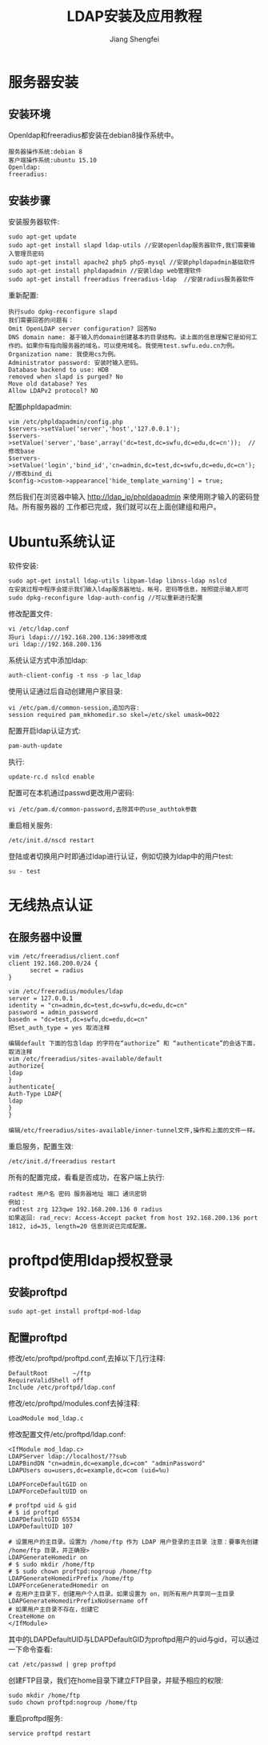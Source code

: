 #+TITLE:   LDAP安装及应用教程 
#+AUTHOR:   Jiang Shengfei
#+EMAIL:    1597294467@qq.com 
#+LANGUAGE:  cn
#+OPTIONS:   H:3 num:t toc:2 \n:nil @:t ::t |:t ^:nil -:t f:t *:t <:t
#+OPTIONS:   TeX:t LaTeX:t skip:nil d:nil todo:t pri:nil tags:not-in-toc
#+INFOJS_OPT: view:plain toc:t ltoc:t mouse:underline buttons:0 path:https://github.com/JiangShengfei/linux/blob/master/org-info-js/org-info.js
#+STYLE: <link rel="stylesheet" type"text/css" href="https://github.com/JiangShengfei/linux/blob/master/org-info-js/org-manual.css" />
#+STYLE: <style>body {font-size:14pt} code {font-weight:bold;font-size:100%; color:darkblue}</style>
#+EXPORT_SELECT_TAGS: export
#+EXPORT_EXCLUDE_TAGS: noexport
#+LINK_UP:   
#+LINK_HOME: 
#+XSLT: 
# (setq org-export-html-use-infojs nil)
# (setq org-export-html-style nil)

* 服务器安装
** 安装环境
   Openldap和freeradius都安装在debian8操作系统中。
   : 服务器操作系统:debian 8
   : 客户端操作系统:ubuntu 15.10
   : Openldap:
   : freeradius:
** 安装步骤
   安装服务器软件:
   : sudo apt-get update
   : sudo apt-get install slapd ldap-utils //安装openldap服务器软件,我们需要输入管理员密码
   : sudo apt-get install apache2 php5 php5-mysql //安装phpldapadmin基础软件
   : sudo apt-get install phpldapadmin //安装ldap web管理软件
   : sudo apt-get install freeradius freeradius-ldap  //安装radius服务器软件
   重新配置:
   : 执行sudo dpkg-reconfigure slapd
   : 我们需要回答的问题有：
   : Omit OpenLDAP server configuration? 回答No
   : DNS domain name: 基于输入的domain创建基本的目录结构。读上面的信息理解它是如何工作的。如果你有指向服务器的域名，可以使用域名。我使用test.swfu.edu.cn为例。
   : Organization name: 我使用cs为例。
   : Administrator password: 安装时输入密码。
   : Database backend to use: HDB
   : removed when slapd is purged? No
   : Move old database? Yes
   : Allow LDAPv2 protocol? NO
   配置phpldapadmin:
   : vim /etc/phpldapadmin/config.php
   : $servers->setValue('server','host','127.0.0.1');
   : $servers->setValue('server','base',array('dc=test,dc=swfu,dc=edu,dc=cn'));  //修改base
   : $servers->setValue('login','bind_id','cn=admin,dc=test,dc=swfu,dc=edu,dc=cn'); //修改bind_di
   : $config->custom->appearance['hide_template_warning'] = true;
   然后我们在浏览器中输入 http://ldap_ip/phpldapadmin 来使用刚才输入的密码登陆。所有服务器的
   工作都已完成，我们就可以在上面创建组和用户。
* Ubuntu系统认证
  软件安装:
  : sudo apt-get install ldap-utils libpam-ldap libnss-ldap nslcd
  : 在安装过程中程序会提示我们输入ldap服务器地址，帐号，密码等信息，按照提示输入即可
  : sudo dpkg-reconfigure ldap-auth-config //可以重新进行配置
  修改配置文件:
  : vi /etc/ldap.conf
  : 将uri ldapi:///192.168.200.136:389修改成
  : uri ldap://192.168.200.136
  系统认证方式中添加ldap:
  : auth-client-config -t nss -p lac_ldap
  使用认证通过后自动创建用户家目录:
  : vi /etc/pam.d/common-session,追加内容:
  : session required pam_mkhomedir.so skel=/etc/skel umask=0022
  配置开启ldap认证方式:
  : pam-auth-update
  执行:
  : update-rc.d nslcd enable
  配置可在本机通过passwd更改用户密码:
  : vi /etc/pam.d/common-password,去除其中的use_authtok参数
  重启相关服务:
  : /etc/init.d/nscd restart
  登陆或者切换用户时即通过ldap进行认证，例如切换为ldap中的用户test:
  : su - test
* 无线热点认证
** 在服务器中设置
   : vim /etc/freeradius/client.conf
   : client 192.168.200.0/24 {
   :       secret = radius
   : }
   :
   : vim /etc/freeradius/modules/ldap
   : server = 127.0.0.1
   : identity = "cn=admin,dc=test,dc=swfu,dc=edu,dc=cn"
   : password = admin_password
   : basedn = "dc=test,dc=swfu,dc=edu,dc=cn"
   : 把set_auth_type = yes 取消注释
   :
   : 编辑default 下面的包含ldap 的字符在“authorize” 和 “authenticate”的会话下面，取消注释
   : vim /etc/freeradius/sites-available/default
   : authorize{
   : ldap
   : }
   : authenticate{
   : Auth-Type LDAP{
   : ldap
   : }
   : }
   :
   : 编辑/etc/freeradius/sites-available/inner-tunnel文件,操作和上面的文件一样。
   重启服务，配置生效:
   : /etc/init.d/freeradius restart
   所有的配置完成，看看是否成功，在客户端上执行:
   : radtest 用户名 密码 服务器地址 端口 通讯密钥
   : 例如：
   : radtest zrg 123qwe 192.168.200.136 0 radius
   : 如果返回: rad_recv: Access-Accept packet from host 192.168.200.136 port 1812, id=35, length=20 信息则说已完成配置。
* proftpd使用ldap授权登录
** 安装proftpd
   : sudo apt-get install proftpd-mod-ldap
** 配置proftpd
   修改/etc/proftpd/proftpd.conf,去掉以下几行注释:
   : DefaultRoot       ~/ftp
   : RequireValidShell off
   : Include /etc/proftpd/ldap.conf
   修改/etc/proftpd/modules.conf去掉注释:
   : LoadModule mod_ldap.c
   修改配置文件/etc/proftpd/ldap.conf:
   : <IfModule mod_ldap.c>
   : LDAPServer ldap://localhost/??sub
   : LDAPBindDN "cn=admin,dc=example,dc=com" "adminPassword"
   : LDAPUsers ou=users,dc=example,dc=com (uid=%u)
   : 
   : LDAPForceDefaultGID on
   : LDAPForceDefaultUID on
   : 
   : # proftpd uid & gid                                                             
   : # $ id proftpd                                                                  
   : LDAPDefaultGID 65534
   : LDAPDefaultUID 107
   : 
   : # 设置用户的主目录。设置为 /home/ftp 作为 LDAP 用户登录的主目录 注意：要事先创建 /home/ftp 目录，并正确授>
   : LDAPGenerateHomedir on
   : # $ sudo mkdir /home/ftp                                                        
   : # $ sudo chown proftpd:nogroup /home/ftp                                        
   : LDAPGenerateHomedirPrefix /home/ftp
   : LDAPForceGeneratedHomedir on
   : # 在用户主目录下，创建用户个人目录。如果设置为 on，则所有用户共享同一主目录     
   : LDAPGenerateHomedirPrefixNoUsername off
   : # 如果用户主目录不存在，创建它                                                  
   : CreateHome on
   : </IfModule>
   其中的LDAPDefaultUID与LDAPDefaultGID为proftpd用户的uid与gid，可以通过一下命令查看:
   : cat /etc/passwd | grep proftpd
   创建FTP目录，我们在home目录下建立FTP目录，并赋予相应的权限:
   : sudo mkdir /home/ftp
   : sudo chown proftpd:nogroup /home/ftp
   重启proftpd服务:
   : service proftpd restart
